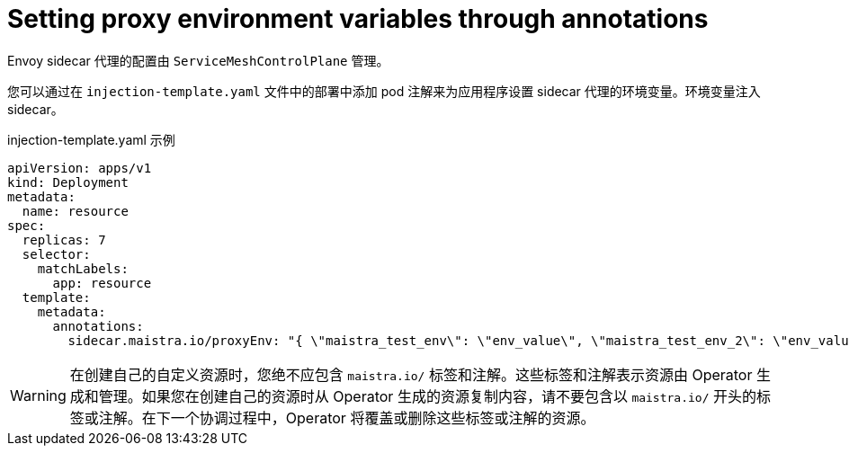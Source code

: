 // Module included in the following assemblies:
//
// * service_mesh/v1x/prepare-to-deploy-applications-ossm.adoc
// * service_mesh/v2x/prepare-to-deploy-applications-ossm.adoc

:_content-type: CONCEPT
[id="ossm-sidecar-injection-env-var_{context}"]
= Setting proxy environment variables through annotations

Envoy sidecar 代理的配置由 `ServiceMeshControlPlane` 管理。

您可以通过在 `injection-template.yaml` 文件中的部署中添加 pod 注解来为应用程序设置 sidecar 代理的环境变量。环境变量注入 sidecar。

.injection-template.yaml 示例
[source,yaml]
----
apiVersion: apps/v1
kind: Deployment
metadata:
  name: resource
spec:
  replicas: 7
  selector:
    matchLabels:
      app: resource
  template:
    metadata:
      annotations:
        sidecar.maistra.io/proxyEnv: "{ \"maistra_test_env\": \"env_value\", \"maistra_test_env_2\": \"env_value_2\" }"
----

[WARNING]
====
在创建自己的自定义资源时，您绝不应包含  `maistra.io/` 标签和注解。这些标签和注解表示资源由 Operator 生成和管理。如果您在创建自己的资源时从 Operator 生成的资源复制内容，请不要包含以 `maistra.io/` 开头的标签或注解。在下一个协调过程中，Operator 将覆盖或删除这些标签或注解的资源。
====
